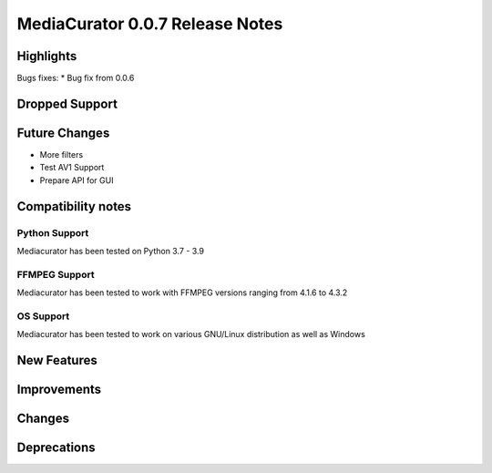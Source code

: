 ================================
MediaCurator 0.0.7 Release Notes
================================



Highlights
==========

Bugs fixes:
* Bug fix from 0.0.6

Dropped Support
===============


Future Changes
==============

* More filters
* Test AV1 Support
* Prepare API for GUI

Compatibility notes
===================

Python Support
--------------

Mediacurator has been tested on Python 3.7 - 3.9

FFMPEG Support
--------------

Mediacurator has been tested to work with FFMPEG versions ranging from 4.1.6 to 4.3.2

OS Support
----------

Mediacurator has been tested to work on various GNU/Linux distribution as well as Windows

New Features
============



Improvements
============


Changes
=======



Deprecations
============
